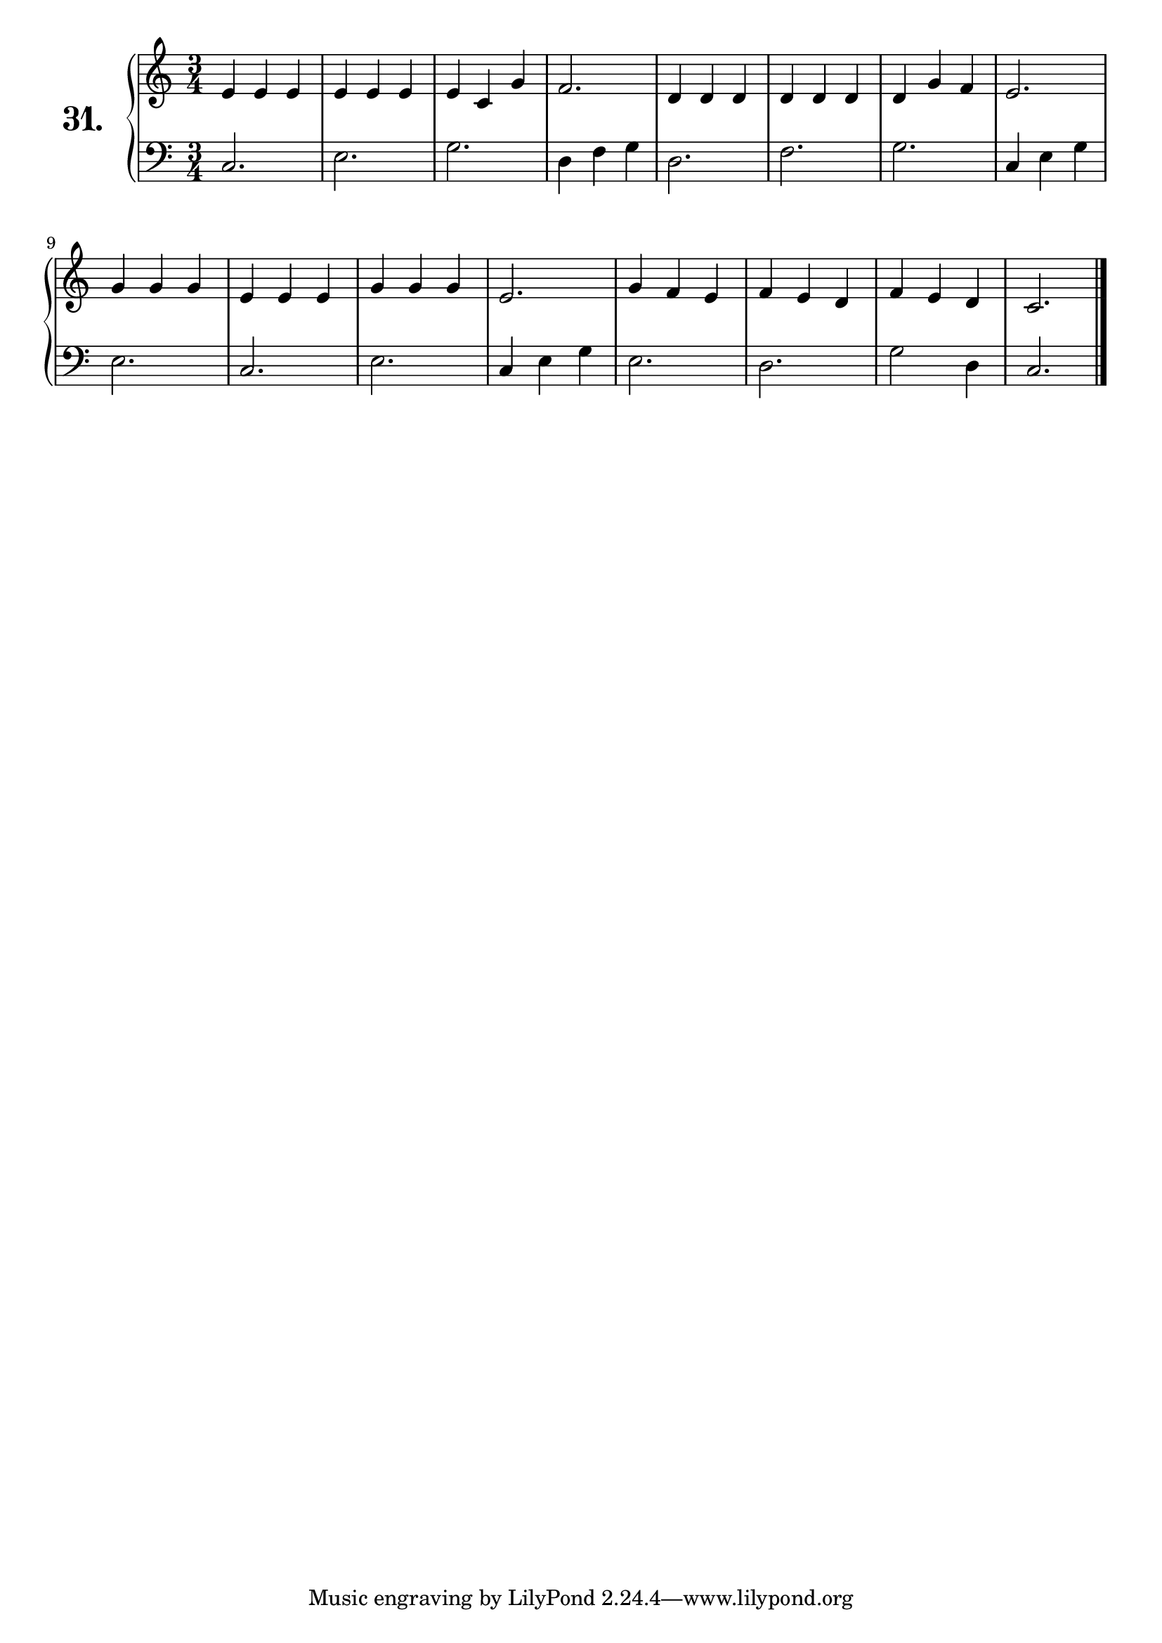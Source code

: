 \version "2.18.2"

\score {
  \new PianoStaff  <<
    \set PianoStaff.instrumentName = \markup {
      \huge \bold \number "31." }

    \new Staff = "upper" \with {
      midiInstrument = #"acoustic grand" }

    \relative c' {
      \clef treble
      \key c \major
      \time 3/4

      e4 e e | %01
      e e e  | %02
      e c g' | %03
      f2.    | %04
      d4 d d | %05
      d d d  | %06
      d g f  | %07
      e2.    | %08
      g4 g g | %09
      e e e  | %10
      g g g  | %11
      e2.    | %12
      g4 f e | %13
      f e d  | %14
      f e d  | %15
      c2.    | %16
      \bar "|."

    }
    \new Staff = "lower" \with {
      midiInstrument = #"acoustic grand" }

    \relative c {
      \clef bass
      \key c \major
      \time 3/4

      c2.     | %01
      e       | %02
      g       | %03
      d4 f g  | %04
      d2.     | %05
      f       | %06
      g       | %07
      c,4 e g | %08
      e2.     | %09
      c       | %10
      e       | %11
      c4 e g  | %12
      e2.     | %13
      d       | %14
      g2 d4   | %15
      c2.     | %16
      \bar "|."
    }
  >>
  \layout { }
  \midi { }
  \header {
    composer = "Nathanael Meister; Op.24; Nº.6"
    piece = ""
    %opus = ""
  }
}
